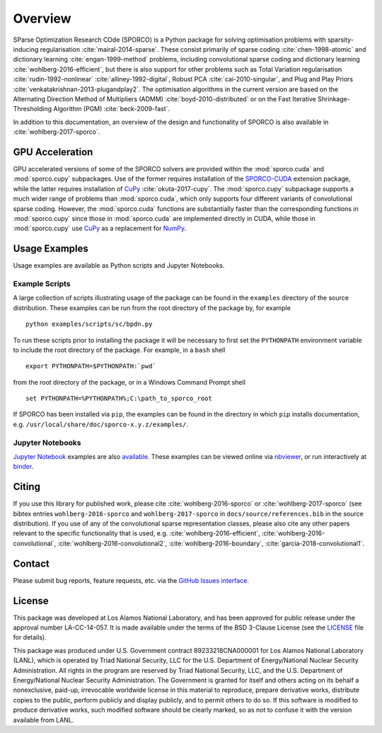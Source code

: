 Overview
========

SParse Optimization Research COde (SPORCO) is a Python package for solving optimisation problems with sparsity-inducing regularisation :cite:`mairal-2014-sparse`. These consist primarily of sparse coding :cite:`chen-1998-atomic` and dictionary learning :cite:`engan-1999-method` problems, including convolutional sparse coding and dictionary learning :cite:`wohlberg-2016-efficient`, but there is also support for other problems such as Total Variation regularisation :cite:`rudin-1992-nonlinear` :cite:`alliney-1992-digital`, Robust PCA :cite:`cai-2010-singular`, and Plug and Play Priors :cite:`venkatakrishnan-2013-plugandplay2`. The optimisation algorithms in the current version are based on the Alternating Direction Method of Multipliers (ADMM) :cite:`boyd-2010-distributed` or on the Fast Iterative Shrinkage-Thresholding Algorithm (PGM) :cite:`beck-2009-fast`.

In addition to this documentation, an overview of the design and functionality of SPORCO is also available in :cite:`wohlberg-2017-sporco`.


GPU Acceleration
----------------

GPU accelerated versions of some of the SPORCO solvers are provided within the :mod:`sporco.cuda` and :mod:`sporco.cupy` subpackages. Use of the former requires installation of the `SPORCO-CUDA <https://github.com/bwohlberg/sporco-cuda>`__ extension package, while the latter requires installation of `CuPy <https://cupy.dev>`__ :cite:`okuta-2017-cupy`. The :mod:`sporco.cupy` subpackage supports a much wider range of problems than :mod:`sporco.cuda`, which only supports four different variants of convolutional sparse coding. However, the :mod:`sporco.cuda` functions are substantially faster than the corresponding functions in :mod:`sporco.cupy` since those in :mod:`sporco.cuda` are implemented directly in CUDA, while those in :mod:`sporco.cupy` use `CuPy <https://cupy.chainer.org/>`__ as a replacement for `NumPy <http://www.numpy.org/>`__.


.. _usage-section:

Usage Examples
--------------

Usage examples are available as Python scripts and Jupyter Notebooks.


.. _example-scripts-section:

Example Scripts
^^^^^^^^^^^^^^^

A large collection of scripts illustrating usage of the package can be found in the ``examples`` directory of the source distribution. These examples can be run from the root directory of the package by, for example

::

   python examples/scripts/sc/bpdn.py


To run these scripts prior to installing the package it will be necessary to first set the ``PYTHONPATH`` environment variable to include the root directory of the package. For example, in a ``bash`` shell

::

   export PYTHONPATH=$PYTHONPATH:`pwd`

from the root directory of the package, or in a Windows Command Prompt shell

::

   set PYTHONPATH=%PYTHONPATH%;C:\path_to_sporco_root

If SPORCO has been installed via ``pip``, the examples can be found in the directory in which ``pip`` installs documentation, e.g. ``/usr/local/share/doc/sporco-x.y.z/examples/``.


Jupyter Notebooks
^^^^^^^^^^^^^^^^^

`Jupyter Notebook <http://jupyter.org/>`_ examples are also `available <https://github.com/bwohlberg/sporco-notebooks>`_. These examples can be viewed online via `nbviewer <https://nbviewer.jupyter.org/github/bwohlberg/sporco-notebooks/blob/master/index.ipynb>`_, or run interactively at `binder <https://mybinder.org/v2/gh/bwohlberg/sporco-notebooks/master?filepath=index.ipynb>`_.



Citing
------

If you use this library for published work, please cite :cite:`wohlberg-2016-sporco` or :cite:`wohlberg-2017-sporco` (see bibtex entries ``wohlberg-2016-sporco`` and ``wohlberg-2017-sporco`` in ``docs/source/references.bib`` in the source distribution). If you use of any of the convolutional sparse representation classes, please also cite any other papers relevant to the specific functionality that is used, e.g. :cite:`wohlberg-2016-efficient`, :cite:`wohlberg-2016-convolutional`, :cite:`wohlberg-2016-convolutional2`, :cite:`wohlberg-2016-boundary`, :cite:`garcia-2018-convolutional1`.



Contact
-------

Please submit bug reports, feature requests, etc. via the `GitHub Issues interface <https://github.com/bwohlberg/sporco/issues>`_.



License
-------

This package was developed at Los Alamos National Laboratory, and has been approved for public release under the approval number LA-CC-14-057. It is made available under the terms of the BSD 3-Clause License (see the `LICENSE <https://github.com/bwohlberg/sporco/blob/master/LICENSE>`__ file for details).

This package was produced under U.S. Government contract 89233218CNA000001 for Los Alamos National Laboratory (LANL), which is operated by Triad National Security, LLC for the U.S. Department of Energy/National Nuclear Security Administration. All rights in the program are reserved by Triad National Security, LLC, and the U.S. Department of Energy/National Nuclear Security Administration. The Government is granted for itself and others acting on its behalf a nonexclusive, paid-up, irrevocable worldwide license in this material to reproduce, prepare derivative works, distribute copies to the public, perform publicly and display publicly, and to permit others to do so. If this software is modified to produce derivative works, such modified software should be clearly marked, so as not to confuse it with the version available from LANL.

